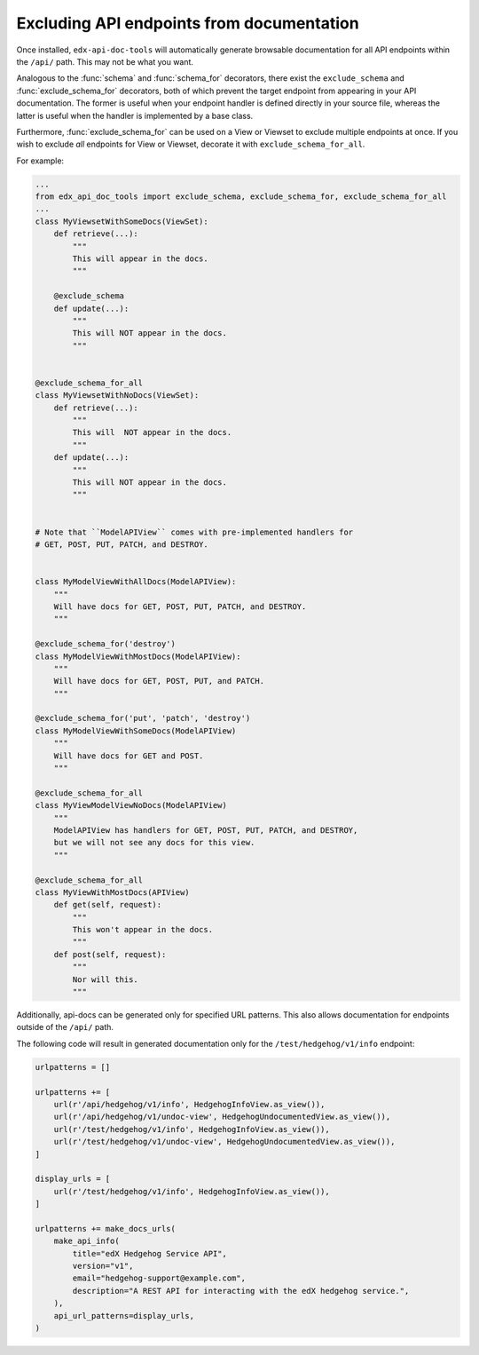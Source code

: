 .. _excluding:

Excluding API endpoints from documentation
==========================================

Once installed, ``edx-api-doc-tools`` will automatically generate browsable
documentation for all API endpoints within the ``/api/`` path.
This may not be what you want.

Analogous to the :func:`schema` and :func:`schema_for` decorators,
there exist the ``exclude_schema`` and :func:`exclude_schema_for` decorators,
both of which prevent the target endpoint from appearing in your API documentation.
The former is useful when your endpoint handler is defined directly in your source file,
whereas the latter is useful when the handler is implemented by a base class.

Furthermore, :func:`exclude_schema_for` can be used on a View or Viewset to
exclude multiple endpoints at once.
If you wish to exclude *all* endpoints for View or Viewset, decorate it with
``exclude_schema_for_all``.

For example:

.. code-block:: python

    ...
    from edx_api_doc_tools import exclude_schema, exclude_schema_for, exclude_schema_for_all
    ...
    class MyViewsetWithSomeDocs(ViewSet):
        def retrieve(...):
            """
            This will appear in the docs.
            """

        @exclude_schema
        def update(...):
            """
            This will NOT appear in the docs.
            """


    @exclude_schema_for_all
    class MyViewsetWithNoDocs(ViewSet):
        def retrieve(...):
            """
            This will  NOT appear in the docs.
            """
        def update(...):
            """
            This will NOT appear in the docs.
            """


    # Note that ``ModelAPIView`` comes with pre-implemented handlers for
    # GET, POST, PUT, PATCH, and DESTROY.


    class MyModelViewWithAllDocs(ModelAPIView):
        """
        Will have docs for GET, POST, PUT, PATCH, and DESTROY.
        """

    @exclude_schema_for('destroy')
    class MyModelViewWithMostDocs(ModelAPIView):
        """
        Will have docs for GET, POST, PUT, and PATCH.
        """

    @exclude_schema_for('put', 'patch', 'destroy')
    class MyModelViewWithSomeDocs(ModelAPIView)
        """
        Will have docs for GET and POST.
        """

    @exclude_schema_for_all
    class MyViewModelViewNoDocs(ModelAPIView)
        """
        ModelAPIView has handlers for GET, POST, PUT, PATCH, and DESTROY,
        but we will not see any docs for this view.
        """

    @exclude_schema_for_all
    class MyViewWithMostDocs(APIView)
        def get(self, request):
            """
            This won't appear in the docs.
            """
        def post(self, request):
            """
            Nor will this.
            """

Additionally, api-docs can be generated only for specified URL patterns. This also
allows documentation for endpoints outside of the ``/api/`` path.

The following code will result in generated documentation only for the ``/test/hedgehog/v1/info`` endpoint:

.. code-block:: python

    urlpatterns = []

    urlpatterns += [
        url(r'/api/hedgehog/v1/info', HedgehogInfoView.as_view()),
        url(r'/api/hedgehog/v1/undoc-view', HedgehogUndocumentedView.as_view()),
        url(r'/test/hedgehog/v1/info', HedgehogInfoView.as_view()),
        url(r'/test/hedgehog/v1/undoc-view', HedgehogUndocumentedView.as_view()),
    ]

    display_urls = [
        url(r'/test/hedgehog/v1/info', HedgehogInfoView.as_view()),
    ]

    urlpatterns += make_docs_urls(
        make_api_info(
            title="edX Hedgehog Service API",
            version="v1",
            email="hedgehog-support@example.com",
            description="A REST API for interacting with the edX hedgehog service.",
        ),
        api_url_patterns=display_urls,
    )
